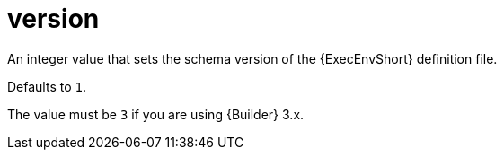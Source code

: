 :_mod-docs-content-type: REFERENCE

[id="ref-controller-config-version"]

= version

[role="_abstract"]
An integer value that sets the schema version of the {ExecEnvShort} definition file. 

Defaults to `1`. 

The value must be `3` if you are using {Builder} 3.x.
